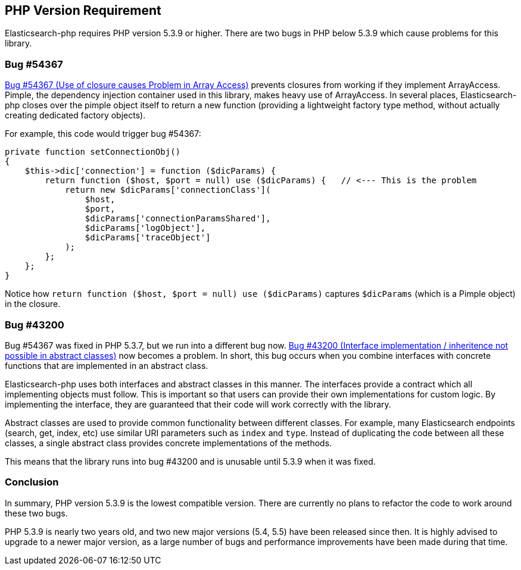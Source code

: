 == PHP Version Requirement

Elasticsearch-php requires PHP version 5.3.9 or higher.  There are two bugs in PHP
below 5.3.9 which cause problems for this library.

=== Bug #54367

https://bugs.php.net/bug.php?id=54367[Bug #54367 (Use of closure causes Problem in Array Access)]
prevents closures from working if they implement ArrayAccess.  Pimple, the dependency
injection container used in this library, makes heavy use of ArrayAccess.  In several
places, Elasticsearch-php closes over the pimple object itself
to return a new function (providing a lightweight factory type method, without
actually creating dedicated factory objects).

For example, this code would trigger bug #54367:

[source,php]
--------------------------
private function setConnectionObj()
{
    $this->dic['connection'] = function ($dicParams) {
        return function ($host, $port = null) use ($dicParams) {   // <--- This is the problem
            return new $dicParams['connectionClass'](
                $host,
                $port,
                $dicParams['connectionParamsShared'],
                $dicParams['logObject'],
                $dicParams['traceObject']
            );
        };
    };
}
--------------------------

Notice how `return function ($host, $port = null) use ($dicParams)` captures
`$dicParams` (which is a Pimple object) in the closure.

=== Bug #43200
Bug #54367 was fixed in PHP 5.3.7, but we run into a different bug now.
https://bugs.php.net/bug.php?id=43200[Bug #43200 (Interface implementation / inheritence not possible in abstract classes)]
now becomes a problem.  In short, this bug occurs when you combine interfaces with concrete
functions that are implemented in an abstract class.

Elasticsearch-php uses both interfaces and abstract classes in this manner.  The interfaces
provide a contract which all implementing objects must follow.  This is important
so that users can provide their own implementations for custom logic.  By implementing
the interface, they are guaranteed that their code will work correctly with the library.

Abstract classes are used to provide common functionality between different classes.
For example, many Elasticsearch endpoints (search, get, index, etc) use similar
URI parameters such as `index` and `type`.  Instead of duplicating the code between all
these classes, a single abstract class provides concrete implementations of the
methods.

This means that the library runs into bug #43200 and is unusable until 5.3.9
when it was fixed.

=== Conclusion
In summary, PHP version 5.3.9 is the lowest compatible version.  There are currently
no plans to refactor the code to work around these two bugs.

PHP 5.3.9 is nearly two years old, and two new major versions (5.4, 5.5) have been
released since then.  It is highly advised to upgrade to a newer major version, as
a large number of bugs and performance improvements have been made during that time.